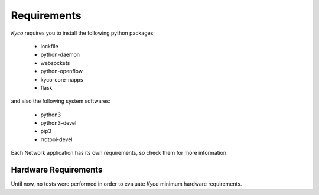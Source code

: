 Requirements
************

*Kyco* requires you to install the following python packages:

  * lockfile
  * python-daemon
  * websockets
  * python-openflow
  * kyco-core-napps
  * flask

and also the following system softwares:

  * python3
  * python3-devel
  * pip3
  * rrdtool-devel

Each Network application has its own requirements, so check them for more
information.

Hardware Requirements
=====================

Until now, no tests were performed in order to evaluate *Kyco* minimum hardware
requirements.